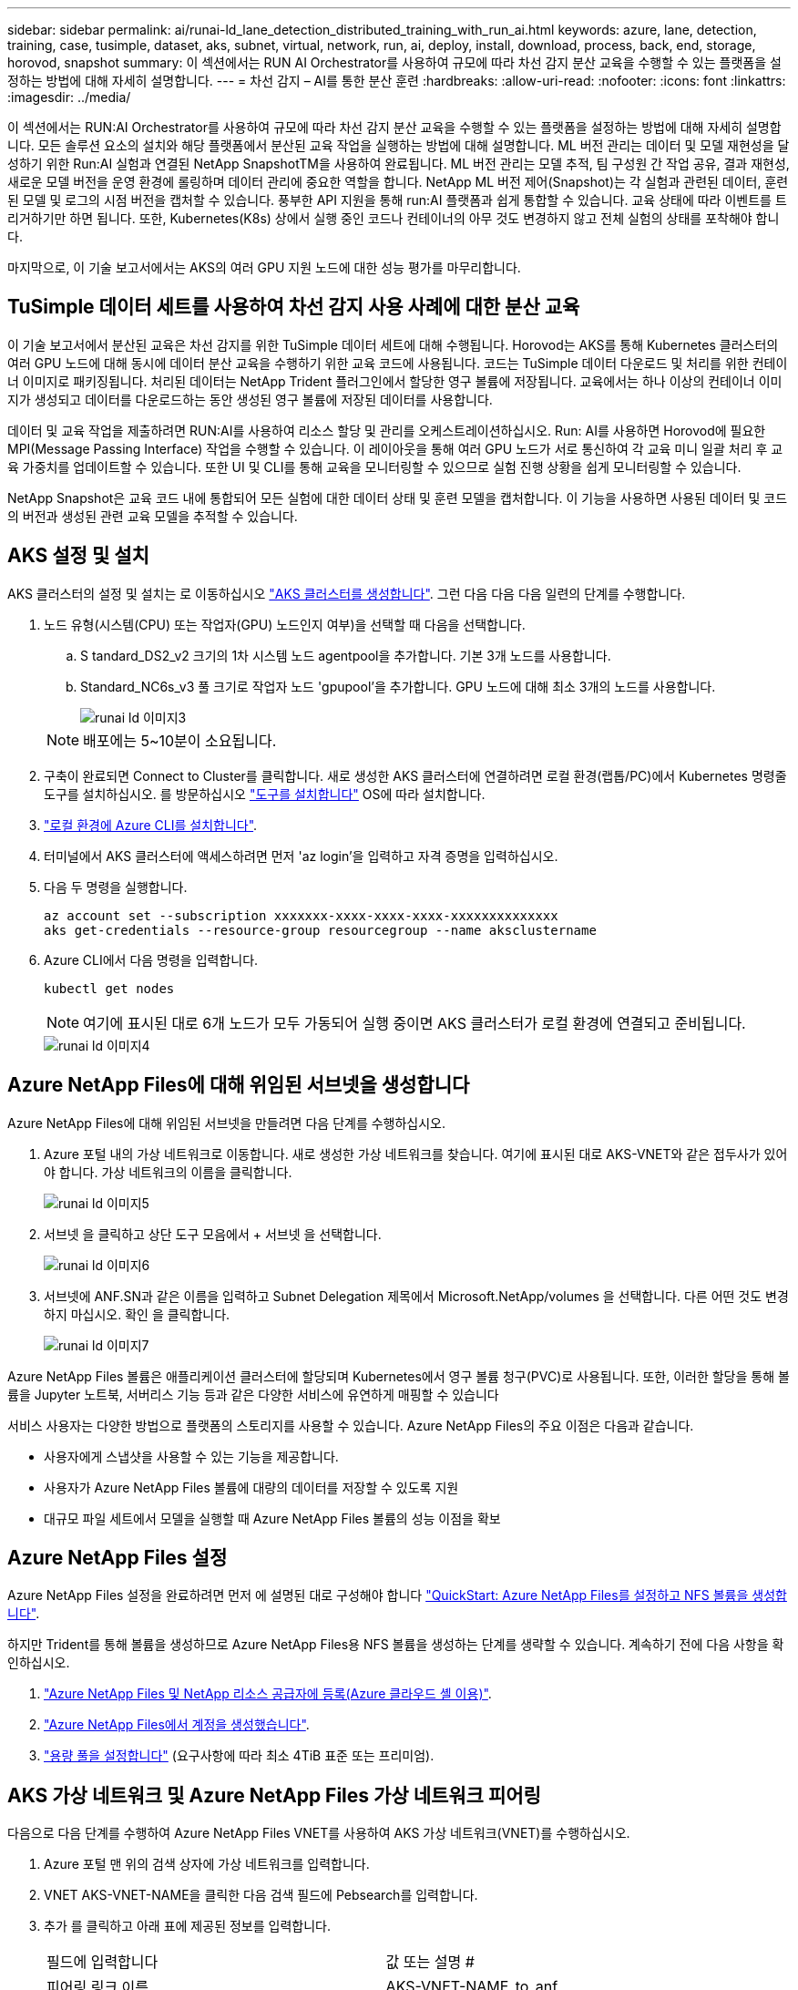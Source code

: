 ---
sidebar: sidebar 
permalink: ai/runai-ld_lane_detection_distributed_training_with_run_ai.html 
keywords: azure, lane, detection, training, case, tusimple, dataset, aks, subnet, virtual, network, run, ai, deploy, install, download, process, back, end, storage, horovod, snapshot 
summary: 이 섹션에서는 RUN AI Orchestrator를 사용하여 규모에 따라 차선 감지 분산 교육을 수행할 수 있는 플랫폼을 설정하는 방법에 대해 자세히 설명합니다. 
---
= 차선 감지 – AI를 통한 분산 훈련
:hardbreaks:
:allow-uri-read: 
:nofooter: 
:icons: font
:linkattrs: 
:imagesdir: ../media/


[role="lead"]
이 섹션에서는 RUN:AI Orchestrator를 사용하여 규모에 따라 차선 감지 분산 교육을 수행할 수 있는 플랫폼을 설정하는 방법에 대해 자세히 설명합니다. 모든 솔루션 요소의 설치와 해당 플랫폼에서 분산된 교육 작업을 실행하는 방법에 대해 설명합니다. ML 버전 관리는 데이터 및 모델 재현성을 달성하기 위한 Run:AI 실험과 연결된 NetApp SnapshotTM을 사용하여 완료됩니다. ML 버전 관리는 모델 추적, 팀 구성원 간 작업 공유, 결과 재현성, 새로운 모델 버전을 운영 환경에 롤링하며 데이터 관리에 중요한 역할을 합니다. NetApp ML 버전 제어(Snapshot)는 각 실험과 관련된 데이터, 훈련된 모델 및 로그의 시점 버전을 캡처할 수 있습니다. 풍부한 API 지원을 통해 run:AI 플랫폼과 쉽게 통합할 수 있습니다. 교육 상태에 따라 이벤트를 트리거하기만 하면 됩니다. 또한, Kubernetes(K8s) 상에서 실행 중인 코드나 컨테이너의 아무 것도 변경하지 않고 전체 실험의 상태를 포착해야 합니다.

마지막으로, 이 기술 보고서에서는 AKS의 여러 GPU 지원 노드에 대한 성능 평가를 마무리합니다.



== TuSimple 데이터 세트를 사용하여 차선 감지 사용 사례에 대한 분산 교육

이 기술 보고서에서 분산된 교육은 차선 감지를 위한 TuSimple 데이터 세트에 대해 수행됩니다. Horovod는 AKS를 통해 Kubernetes 클러스터의 여러 GPU 노드에 대해 동시에 데이터 분산 교육을 수행하기 위한 교육 코드에 사용됩니다. 코드는 TuSimple 데이터 다운로드 및 처리를 위한 컨테이너 이미지로 패키징됩니다. 처리된 데이터는 NetApp Trident 플러그인에서 할당한 영구 볼륨에 저장됩니다. 교육에서는 하나 이상의 컨테이너 이미지가 생성되고 데이터를 다운로드하는 동안 생성된 영구 볼륨에 저장된 데이터를 사용합니다.

데이터 및 교육 작업을 제출하려면 RUN:AI를 사용하여 리소스 할당 및 관리를 오케스트레이션하십시오. Run: AI를 사용하면 Horovod에 필요한 MPI(Message Passing Interface) 작업을 수행할 수 있습니다. 이 레이아웃을 통해 여러 GPU 노드가 서로 통신하여 각 교육 미니 일괄 처리 후 교육 가중치를 업데이트할 수 있습니다. 또한 UI 및 CLI를 통해 교육을 모니터링할 수 있으므로 실험 진행 상황을 쉽게 모니터링할 수 있습니다.

NetApp Snapshot은 교육 코드 내에 통합되어 모든 실험에 대한 데이터 상태 및 훈련 모델을 캡처합니다. 이 기능을 사용하면 사용된 데이터 및 코드의 버전과 생성된 관련 교육 모델을 추적할 수 있습니다.



== AKS 설정 및 설치

AKS 클러스터의 설정 및 설치는 로 이동하십시오 https://docs.microsoft.com/azure/aks/kubernetes-walkthrough-portal["AKS 클러스터를 생성합니다"^]. 그런 다음 다음 다음 일련의 단계를 수행합니다.

. 노드 유형(시스템(CPU) 또는 작업자(GPU) 노드인지 여부)을 선택할 때 다음을 선택합니다.
+
.. S tandard_DS2_v2 크기의 1차 시스템 노드 agentpool을 추가합니다. 기본 3개 노드를 사용합니다.
.. Standard_NC6s_v3 풀 크기로 작업자 노드 'gpupool'을 추가합니다. GPU 노드에 대해 최소 3개의 노드를 사용합니다.
+
image::runai-ld_image3.png[runai ld 이미지3]

+

NOTE: 배포에는 5~10분이 소요됩니다.



. 구축이 완료되면 Connect to Cluster를 클릭합니다. 새로 생성한 AKS 클러스터에 연결하려면 로컬 환경(랩톱/PC)에서 Kubernetes 명령줄 도구를 설치하십시오. 를 방문하십시오 https://kubernetes.io/docs/tasks/tools/install-kubectl/["도구를 설치합니다"^] OS에 따라 설치합니다.
. https://docs.microsoft.com/cli/azure/install-azure-cli["로컬 환경에 Azure CLI를 설치합니다"^].
. 터미널에서 AKS 클러스터에 액세스하려면 먼저 'az login'을 입력하고 자격 증명을 입력하십시오.
. 다음 두 명령을 실행합니다.
+
....
az account set --subscription xxxxxxx-xxxx-xxxx-xxxx-xxxxxxxxxxxxxx
aks get-credentials --resource-group resourcegroup --name aksclustername
....
. Azure CLI에서 다음 명령을 입력합니다.
+
....
kubectl get nodes
....
+

NOTE: 여기에 표시된 대로 6개 노드가 모두 가동되어 실행 중이면 AKS 클러스터가 로컬 환경에 연결되고 준비됩니다.

+
image::runai-ld_image4.png[runai ld 이미지4]





== Azure NetApp Files에 대해 위임된 서브넷을 생성합니다

Azure NetApp Files에 대해 위임된 서브넷을 만들려면 다음 단계를 수행하십시오.

. Azure 포털 내의 가상 네트워크로 이동합니다. 새로 생성한 가상 네트워크를 찾습니다. 여기에 표시된 대로 AKS-VNET와 같은 접두사가 있어야 합니다. 가상 네트워크의 이름을 클릭합니다.
+
image::runai-ld_image5.png[runai ld 이미지5]

. 서브넷 을 클릭하고 상단 도구 모음에서 + 서브넷 을 선택합니다.
+
image::runai-ld_image6.png[runai ld 이미지6]

. 서브넷에 ANF.SN과 같은 이름을 입력하고 Subnet Delegation 제목에서 Microsoft.NetApp/volumes 을 선택합니다. 다른 어떤 것도 변경하지 마십시오. 확인 을 클릭합니다.
+
image::runai-ld_image7.png[runai ld 이미지7]



Azure NetApp Files 볼륨은 애플리케이션 클러스터에 할당되며 Kubernetes에서 영구 볼륨 청구(PVC)로 사용됩니다. 또한, 이러한 할당을 통해 볼륨을 Jupyter 노트북, 서버리스 기능 등과 같은 다양한 서비스에 유연하게 매핑할 수 있습니다

서비스 사용자는 다양한 방법으로 플랫폼의 스토리지를 사용할 수 있습니다. Azure NetApp Files의 주요 이점은 다음과 같습니다.

* 사용자에게 스냅샷을 사용할 수 있는 기능을 제공합니다.
* 사용자가 Azure NetApp Files 볼륨에 대량의 데이터를 저장할 수 있도록 지원
* 대규모 파일 세트에서 모델을 실행할 때 Azure NetApp Files 볼륨의 성능 이점을 확보




== Azure NetApp Files 설정

Azure NetApp Files 설정을 완료하려면 먼저 에 설명된 대로 구성해야 합니다 https://docs.microsoft.com/azure/azure-netapp-files/azure-netapp-files-quickstart-set-up-account-create-volumes["QuickStart: Azure NetApp Files를 설정하고 NFS 볼륨을 생성합니다"^].

하지만 Trident를 통해 볼륨을 생성하므로 Azure NetApp Files용 NFS 볼륨을 생성하는 단계를 생략할 수 있습니다. 계속하기 전에 다음 사항을 확인하십시오.

. https://docs.microsoft.com/azure/azure-netapp-files/azure-netapp-files-register["Azure NetApp Files 및 NetApp 리소스 공급자에 등록(Azure 클라우드 셸 이용)"^].
. https://docs.microsoft.com/azure/azure-netapp-files/azure-netapp-files-create-netapp-account["Azure NetApp Files에서 계정을 생성했습니다"^].
. https://docs.microsoft.com/en-us/azure/azure-netapp-files/azure-netapp-files-set-up-capacity-pool["용량 풀을 설정합니다"^] (요구사항에 따라 최소 4TiB 표준 또는 프리미엄).




== AKS 가상 네트워크 및 Azure NetApp Files 가상 네트워크 피어링

다음으로 다음 단계를 수행하여 Azure NetApp Files VNET를 사용하여 AKS 가상 네트워크(VNET)를 수행하십시오.

. Azure 포털 맨 위의 검색 상자에 가상 네트워크를 입력합니다.
. VNET AKS-VNET-NAME을 클릭한 다음 검색 필드에 Pebsearch를 입력합니다.
. 추가 를 클릭하고 아래 표에 제공된 정보를 입력합니다.
+
|===


| 필드에 입력합니다 | 값 또는 설명 # 


| 피어링 링크 이름 | AKS-VNET-NAME_to_anf 


| SubscriptionID(하위 스크립트 ID) | 피어링을 사용하는 Azure NetApp Files VNET의 구독 


| VNET 피어링 파트너 | Azure NetApp Files VNET 
|===
+

NOTE: 모든 별표 이외의 섹션은 기본적으로 그대로 둡니다

. 추가 또는 확인 을 클릭하여 가상 네트워크에 피어링을 추가합니다.


자세한 내용은 를 참조하십시오 https://docs.microsoft.com/azure/virtual-network/tutorial-connect-virtual-networks-portal["가상 네트워크 피어링을 생성, 변경 또는 삭제합니다"^].



== 트라이던트

Trident는 NetApp에서 애플리케이션 컨테이너 영구 스토리지를 위해 유지하는 오픈 소스 프로젝트입니다. Trident는 Pod 자체로 실행되는 외부 공급자 컨트롤러로 구축되어 볼륨을 모니터링하고 프로비저닝 프로세스를 완전히 자동화했습니다.

NetApp Trident를 사용하면 교육 데이터 세트 및 교육 받은 모델을 저장하기 위한 영구 볼륨을 생성하여 K8s와 원활하게 통합할 수 있습니다. 이 기능을 사용하면 데이터 과학자와 데이터 엔지니어가 데이터 세트를 수동으로 저장하고 관리해야 하는 번거로움 없이 K8s를 더 쉽게 사용할 수 있습니다. 또한 Trident는 논리적 API 통합을 통해 데이터 관리 관련 작업을 통합하므로 데이터 과학자가 새로운 데이터 플랫폼 관리에 대해 배울 필요가 없습니다.



=== Trident를 설치합니다

Trident 소프트웨어를 설치하려면 다음 단계를 완료하십시오.

. https://helm.sh/docs/intro/install/["첫 번째 설치 Helm"^].
. Trident 21.01.1 설치 프로그램을 다운로드하고 압축을 풉니다.
+
....
wget https://github.com/NetApp/trident/releases/download/v21.01.1/trident-installer-21.01.1.tar.gz
tar -xf trident-installer-21.01.1.tar.gz
....
. 디렉터리를 '트리덴트 - 설치자'로 변경합니다.
+
....
cd trident-installer
....
. tridentctl을 시스템 '$path'의 디렉토리에 복사합니다
+
....
cp ./tridentctl /usr/local/bin
....
. Helm을 사용하여 K8s 클러스터에 Trident 설치:
+
.. 디렉터리를 Helm 디렉토리로 변경합니다.
+
....
cd helm
....
.. Trident를 설치합니다.
+
....
helm install trident trident-operator-21.01.1.tgz --namespace trident --create-namespace
....
.. Trident Pod의 상태를 확인합니다. 일반적인 K8s 방식:
+
....
kubectl -n trident get pods
....
.. 모든 Pod가 가동되어 실행 중이면 Trident가 설치되어 앞으로 이동하기에 좋습니다.






== Azure NetApp Files 백엔드 및 스토리지 클래스 설정

Azure NetApp Files 백엔드 및 스토리지 클래스를 설정하려면 다음 단계를 수행하십시오.

. 홈 디렉토리로 다시 전환합니다.
+
....
cd ~
....
. 의 클론을 생성합니다 https://github.com/dedmari/lane-detection-SCNN-horovod.git["프로젝트 리포지토리"^] 차선 감지 SCNN-horovod.
. 트리덴트-구성 디렉토리로 이동합니다.
+
....
cd ./lane-detection-SCNN-horovod/trident-config
....
. Azure 서비스 원칙 생성(서비스 원칙은 Trident가 Azure와 통신하여 Azure NetApp Files 리소스에 액세스하는 방법입니다.)
+
....
az ad sp create-for-rbac --name
....
+
출력은 다음 예와 같이 표시되어야 합니다.

+
....
{
  "appId": "xxxxx-xxxx-xxxx-xxxx-xxxxxxxxxxxx",
   "displayName": "netapptrident",
    "name": "http://netapptrident",
    "password": "xxxxxxxxxxxxxxx.xxxxxxxxxxxxxx",
    "tenant": "xxxxxxxx-xxxx-xxxx-xxxx-xxxxxxxxxxx"
 }
....
. Trident의 백엔드 json 파일을 생성합니다.
. 원하는 텍스트 편집기를 사용하여 아래 표의 "anf-backend.json" 파일 안에 있는 다음 필드를 작성합니다.
+
|===
| 필드에 입력합니다 | 값 


| 구독 ID | Azure 구독 ID입니다 


| 텐antID | Azure 테넌트 ID(이전 단계의 az ad SP 출력에서) 


| 클라이언트 ID입니다 | appID(이전 단계의 az ad SP 출력에서) 


| clientSecret | 암호(이전 단계의 az ad SP 출력에서) 
|===
+
파일은 다음 예제와 같습니다.

+
....
{
    "version": 1,
    "storageDriverName": "azure-netapp-files",
    "subscriptionID": "fakec765-4774-fake-ae98-a721add4fake",
    "tenantID": "fakef836-edc1-fake-bff9-b2d865eefake",
    "clientID": "fake0f63-bf8e-fake-8076-8de91e57fake",
    "clientSecret": "SECRET",
    "location": "westeurope",
    "serviceLevel": "Standard",
    "virtualNetwork": "anf-vnet",
    "subnet": "default",
    "nfsMountOptions": "vers=3,proto=tcp",
    "limitVolumeSize": "500Gi",
    "defaults": {
    "exportRule": "0.0.0.0/0",
    "size": "200Gi"
}
....
. 다음과 같이 구성 파일로 anf-backend.json을 사용하여 trident 네임스페이스에 Azure NetApp Files 백엔드를 생성하도록 Trident에 지시합니다.
+
....
tridentctl create backend -f anf-backend.json -n trident
....
. 스토리지 클래스를 생성합니다.
+
.. K8 사용자는 이름별로 저장소 클래스를 지정하는 PVC를 사용하여 체적을 프로비저닝합니다. K8s에게 다음을 사용하여 이전 단계에서 생성한 Azure NetApp Files 백엔드를 참조하는 스토리지 클래스 "azurenetappfiles"를 생성하도록 지시합니다.
+
....
kubectl create -f anf-storage-class.yaml
....
.. 다음 명령을 사용하여 스토리지 클래스가 생성되었는지 확인합니다.
+
....
kubectl get sc azurenetappfiles
....
+
출력은 다음 예와 같이 표시되어야 합니다.

+
image::runai-ld_image8.png[runai ld 이미지8]







== AKS에 볼륨 스냅샷 구성 요소를 구축하고 설정합니다

클러스터에서 올바른 볼륨 스냅샷 구성 요소가 사전 설치되지 않은 경우 다음 단계를 실행하여 이러한 구성 요소를 수동으로 설치할 수 있습니다.


NOTE: AKS 1.18.14에는 Snapshot Controller가 사전 설치되어 있지 않습니다.

. 다음 명령을 사용하여 스냅샷 베타 CRD를 설치합니다.
+
....
kubectl create -f https://raw.githubusercontent.com/kubernetes-csi/external-snapshotter/release-3.0/client/config/crd/snapshot.storage.k8s.io_volumesnapshotclasses.yaml
kubectl create -f https://raw.githubusercontent.com/kubernetes-csi/external-snapshotter/release-3.0/client/config/crd/snapshot.storage.k8s.io_volumesnapshotcontents.yaml
kubectl create -f https://raw.githubusercontent.com/kubernetes-csi/external-snapshotter/release-3.0/client/config/crd/snapshot.storage.k8s.io_volumesnapshots.yaml
....
. GitHub에서 다음 문서를 사용하여 Snapshot Controller를 설치합니다.
+
....
kubectl apply -f https://raw.githubusercontent.com/kubernetes-csi/external-snapshotter/release-3.0/deploy/kubernetes/snapshot-controller/rbac-snapshot-controller.yaml
kubectl apply -f https://raw.githubusercontent.com/kubernetes-csi/external-snapshotter/release-3.0/deploy/kubernetes/snapshot-controller/setup-snapshot-controller.yaml
....
. K8s 'volumesnapshotclass'를 설정합니다. 볼륨 스냅샷을 생성하기 전에 https://netapp-trident.readthedocs.io/en/stable-v20.01/kubernetes/concepts/objects.html["볼륨 스냅샷 클래스입니다"^] 설정해야 합니다. Azure NetApp Files용 볼륨 스냅샷 클래스를 생성하고 NetApp Snapshot 기술을 사용하여 ML 버전 관리를 달성하는 데 사용합니다. volumesapshotclass NetApp-CSI-snapclass를 생성하고 다음과 같이 기본 'volumesnapshotclass'로 설정합니다.
+
....
kubectl create -f netapp-volume-snapshot-class.yaml
....
+
출력은 다음 예와 같이 표시되어야 합니다.

+
image::runai-ld_image9.png[runai ld 이미지9]

. 다음 명령을 사용하여 볼륨 스냅샷 복사본 클래스가 생성되었는지 확인합니다.
+
....
kubectl get volumesnapshotclass
....
+
출력은 다음 예와 같이 표시되어야 합니다.

+
image::runai-ld_image10.png[runai ld 이미지10]





== AI 설치 를 실행하십시오

run:AI를 설치하려면 다음 단계를 완료하십시오.

. https://docs.run.ai/Administrator/Cluster-Setup/cluster-install/["설치 실행: AKS에 AI 클러스터"^].
. app.runai.ai 으로 이동하여 새 프로젝트 만들기 를 클릭하고 이름을 차선 감지 로 지정합니다. 이렇게 하면 runai로 시작하는 K8s 클러스터의 이름 뒤에 프로젝트 이름이 붙습니다. 이 경우 생성된 네임스페이스는 runai-lane-detection입니다.
+
image::runai-ld_image11.png[runai ld 이미지11]

. https://docs.run.ai/Administrator/Cluster-Setup/cluster-install/["설치 실행: AI CLI"^].
. 터미널에서 다음 명령을 사용하여 레인 감지를 기본 run:AI 프로젝트로 설정합니다.
+
....
`runai config project lane-detection`
....
+
출력은 다음 예와 같이 표시되어야 합니다.

+
image::runai-ld_image12.png[runai ld 이미지12]

. 프로젝트 네임스페이스(예: lane-detection)에 대해 ClusterRole 및 ClusterRoleBinding을 만들어 runai-lane-detection 네임스페이스에 속한 기본 서비스 계정은 작업 실행 중에 'volumesnapshot' 작업을 수행할 수 있는 권한을 갖습니다.
+
.. 다음 명령을 사용하여 'runai-lane-detection'이 존재하는지 확인하기 위한 네임스페이스를 나열합니다.
+
....
kubectl get namespaces
....
+
출력은 다음 예와 같이 나타나야 합니다.

+
image::runai-ld_image13.png[runai ld 이미지13]



. 다음 명령을 사용하여 ClusterRole의 "netaprosnapshot" 및 ClusterRoleBinding" netappsnapshot을 생성합니다.
+
....
`kubectl create -f runai-project-snap-role.yaml`
`kubectl create -f runai-project-snap-role-binding.yaml`
....




== 실행:AI 작업으로 TuSimple 데이터 세트를 다운로드하고 처리합니다

실행 시 TuSimple 데이터 세트를 다운로드하고 처리하는 프로세스는 선택 사항입니다. AI 작업은 선택 사항입니다. 여기에는 다음 단계가 포함됩니다.

. 기존 Docker 이미지(예: muneer7589/download-tusimple:1.0)를 사용하려면 Docker 이미지를 빌드하고 푸시하거나 이 단계를 생략합니다
+
.. 홈 디렉토리로 이동합니다.
+
....
cd ~
....
.. 'lane-detection-SCNN-horovod' 프로젝트의 데이터 디렉토리로 이동합니다.
+
....
cd ./lane-detection-SCNN-horovod/data
....
.. build_image.sh 쉘 스크립트를 수정하고 Docker 리포지토리를 사용자 위치로 변경합니다. 예를 들어, 'muneer7589'를 Docker 리포지토리 이름으로 바꿉니다. Docker 이미지 이름과 태그(예: dowload-tusimple, 1.0)를 변경할 수도 있습니다.
+
image::runai-ld_image14.png[runai ld 그림14]

.. 스크립트를 실행하여 Docker 이미지를 구축하고 다음 명령을 사용하여 Docker 저장소로 푸시합니다.
+
....
chmod +x build_image.sh
./build_image.sh
....


. Run:AI 작업을 제출하여 NetApp Trident가 동적으로 생성한 'PVC'에 TuSimple 레인 감지 데이터 세트를 다운로드, 추출, 전처리 및 저장합니다.
+
.. 다음 명령을 사용하여 run:AI 작업을 제출하십시오.
+
....
runai submit
--name download-tusimple-data
--pvc azurenetappfiles:100Gi:/mnt
--image muneer7589/download-tusimple:1.0
....
.. 실행:AI 작업을 제출하려면 아래 표의 정보를 입력하십시오.
+
|===
| 필드에 입력합니다 | 값 또는 설명입니다 


| -이름 | 작업의 이름입니다 


| -PVC | [StorageClassName]:Size:ContainerMountPath 형식의 PVC 위의 작업 제출에서 스토리지 클래스 azurenetappfiles가 있는 Trident를 사용하여 필요 시 PVC를 만듭니다. 여기서 영구 볼륨 용량은 100Gi 이며 경로 /mnt에 마운트됩니다. 


| ?곸긽 | 이 작업에 대한 컨테이너를 생성할 때 사용할 Docker 이미지입니다 
|===
+
출력은 다음 예와 같이 표시되어야 합니다.

+
image::runai-ld_image15.png[runai ld 이미지15]

.. 제출된 RUN:AI 작업을 나열합니다.
+
....
runai list jobs
....
+
image::runai-ld_image16.png[runai ld 이미지16]

.. 제출된 작업 로그를 확인하십시오.
+
....
runai logs download-tusimple-data -t 10
....
+
image::runai-ld_image17.png[runai ld 이미지17]

.. 만든 PVC를 나열합니다. 다음 단계에서 이 'PVC' 명령을 사용하여 훈련하십시오.
+
....
kubectl get pvc | grep download-tusimple-data
....
+
출력은 다음 예와 같이 표시되어야 합니다.

+
image::runai-ld_image18.png[runai ld 이미지18]

.. 실행 중인 작업 확인: AI UI (또는 'app.run.ai`).
+
image::runai-ld_image19.png[runai ld 이미지19]







== Horovod를 사용하여 분산 차선 감지 교육을 수행합니다

Horovod를 사용하여 분산 차선 감지 교육을 수행하는 것은 선택적 프로세스입니다. 그러나 다음과 같은 단계가 있습니다.

. 기존 Docker 이미지(예: 'muneer7589/dist-lane-detection: 3.1):'를 사용하려면 Docker 이미지를 빌드하고 푸시하거나 이 단계를 건너뜁니다
+
.. 홈 디렉토리로 이동합니다.
+
....
cd ~
....
.. 프로젝트 디렉터리 레인 감지 SCNN-horovod로 이동합니다
+
....
cd ./lane-detection-SCNN-horovod
....
.. 'build_image.sh' 쉘 스크립트를 수정하고 Docker 리포지토리를 사용자 이름으로 변경합니다(예: 'muneer7589'를 Docker 리포지토리 이름으로 대체). Docker 이미지 이름과 태그(dist-lane-detection, 3.1 등)도 변경할 수 있습니다.
+
image::runai-ld_image20.png[runai ld 이미지20]

.. 스크립트를 실행하여 Docker 이미지를 구축하고 Docker 저장소로 이동합니다.
+
....
chmod +x build_image.sh
./build_image.sh
....


. 배포 교육(MPI)을 수행하기 위한 AI 작업 제출:
+
.. 러닝 제출 사용: 이전 단계에서 PVC를 자동으로 생성하기 위한 AI(데이터 다운로드용)만 RWO 액세스를 허용할 수 있습니다. 이 경우 여러 Pod 또는 노드가 동일한 PVC에 대한 분산 교육 액세스를 허용하지 않습니다. 액세스 모드를 ReadWriteMany로 업데이트하고 Kubernetes 패치를 사용하여 업데이트합니다.
.. 먼저 다음 명령을 실행하여 PVC의 볼륨 이름을 가져옵니다.
+
....
kubectl get pvc | grep download-tusimple-data
....
+
image::runai-ld_image21.png[runai ld 이미지21]

.. 볼륨을 패치하고 ReadWriteMany에 대한 액세스 모드를 업데이트합니다(다음 명령에서 볼륨 이름을 사용자 이름으로 바꾸기).
+
....
kubectl patch pv pvc-bb03b74d-2c17-40c4-a445-79f3de8d16d5 -p '{"spec":{"accessModes":["ReadWriteMany"]}}'
....
.. 아래 표의 정보를 사용하여 배포된 교육 작업을 실행하기 위한 AI MPI 작업 제출:
+
....
runai submit-mpi
--name dist-lane-detection-training
--large-shm
--processes=3
--gpu 1
--pvc pvc-download-tusimple-data-0:/mnt
--image muneer7589/dist-lane-detection:3.1
-e USE_WORKERS="true"
-e NUM_WORKERS=4
-e BATCH_SIZE=33
-e USE_VAL="false"
-e VAL_BATCH_SIZE=99
-e ENABLE_SNAPSHOT="true"
-e PVC_NAME="pvc-download-tusimple-data-0"
....
+
|===
| 필드에 입력합니다 | 값 또는 설명입니다 


| 이름 | 분산된 교육 작업의 이름입니다 


| 대형 shm | 대용량 /dev/shm 디바이스 마운트 RAM에 마운트된 공유 파일 시스템이며 여러 CPU 작업자가 CPU RAM에 배치를 처리 및 로드할 수 있을 만큼 충분한 크기의 공유 메모리를 제공합니다. 


| 프로세스 | 분산된 교육 프로세스 수 


| GPU | 이 작업에서 작업에 할당할 GPU/프로세스 수, GPU 작업자 프로세스 3개(--프로세스=3)가 있으며, 각각 단일 GPU(--GPU 1)로 할당됩니다. 


| PVC | 이전 작업(download-tusimple-data-0)에서 생성한 기존 영구 볼륨(PVC-download-tusimple-data-0)을 사용하고 path /mnt에 마운트됩니다 


| 이미지 | 이 작업에 대한 컨테이너를 생성할 때 사용할 Docker 이미지입니다 


2+| 컨테이너에 설정할 환경 변수를 정의합니다 


| 작업자 사용 | 인수를 true로 설정하면 다중 프로세스 데이터 로드가 설정됩니다 


| 작업자 수 | 데이터 로더 작업자 프로세스의 수입니다 


| batch_size를 선택합니다 | 교육 배치 크기 


| VAL을 사용합니다 | 인수를 TRUE로 설정하면 유효성 검사가 허용됩니다 


| Val_batch_size를 선택합니다 | 검증 배치 크기 


| snapshot을 설정합니다 | 인수를 TRUE로 설정하면 ML 버전 관리를 위해 데이터 및 훈련된 모델 스냅샷을 생성할 수 있습니다 


| PVC_이름 | 스냅샷을 생성할 PVC의 이름입니다. 위의 작업 제출에서 데이터 세트 및 교육 모델로 구성된 PVC-download-tusimple-data-0의 스냅샷을 촬영하고 있습니다 
|===
+
출력은 다음 예와 같이 표시되어야 합니다.

+
image::runai-ld_image22.png[runai ld 이미지22]

.. 제출된 작업을 나열합니다.
+
....
runai list jobs
....
+
image::runai-ld_image23.png[runai ld 이미지23]

.. 제출된 작업 로그:
+
....
runai logs dist-lane-detection-training
....
+
image::runai-ld_image24.png[runai ld 이미지24]

.. 아래 그림과 같이 RUN TO/RUN TO/AI GUI(또는 app.runai.ai): RUN:AI 대시보드 에서 교육 작업을 확인하십시오. 첫 번째 그림에서는 분산 훈련 작업에 할당된 3개의 GPU를 AKS의 3개 노드에 분산시키고, 두 번째 실행인 AI 작업에 대해 자세히 설명합니다.
+
image::runai-ld_image25.png[runai ld 이미지25]

+
image::runai-ld_image26.png[runai ld 이미지26]

.. 교육이 완료되면 RUN:AI 작업과 연결되고 생성된 NetApp Snapshot 복사본이 있는지 확인하십시오.
+
....
runai logs dist-lane-detection-training --tail 1
....
+
image::runai-ld_image27.png[runai ld 이미지27]

+
....
kubectl get volumesnapshots | grep download-tusimple-data-0
....






== NetApp 스냅샷 복사본에서 데이터를 복원합니다

NetApp Snapshot 복사본에서 데이터를 복원하려면 다음 단계를 수행하십시오.

. 홈 디렉토리로 이동합니다.
+
....
cd ~
....
. 프로젝트 디렉터리 'lane-detection-SCNN-horovod'로 이동합니다.
+
....
cd ./lane-detection-SCNN-horovod
....
. restore-snaphot-vc.yaML을 수정하고 데이터 복원을 원하는 스냅샷 사본으로 dataSource의 이름 필드를 업데이트합니다. 이 예제에서는 데이터 복원 위치를 PVC 이름으로 변경할 수도 있습니다.
+
image::runai-ld_image29.png[runai ld 이미지29]

. restore-snapshot-pvc.yAML을 사용하여 새로운 PVC를 생성한다.
+
....
kubectl create -f restore-snapshot-pvc.yaml
....
+
출력은 다음 예와 같이 표시되어야 합니다.

+
image::runai-ld_image30.png[runai ld 이미지30]

. 방금 복원한 데이터를 교육에 사용하려는 경우, 작업 제출은 이전과 동일하게 유지되며, 교육 작업을 제출할 때 다음 명령에 표시된 것처럼 'PVC_NAME'만 복원된 'PVC_NAME'으로 교체합니다.
+
....
runai submit-mpi
--name dist-lane-detection-training
--large-shm
--processes=3
--gpu 1
--pvc restored-tusimple:/mnt
--image muneer7589/dist-lane-detection:3.1
-e USE_WORKERS="true"
-e NUM_WORKERS=4
-e BATCH_SIZE=33
-e USE_VAL="false"
-e VAL_BATCH_SIZE=99
-e ENABLE_SNAPSHOT="true"
-e PVC_NAME="restored-tusimple"
....




== 성능 평가

솔루션의 선형 확장성을 보여주기 위해 GPU 1개와 GPU 3개 등 두 가지 시나리오에서 성능 테스트를 수행했습니다. TuSimple 레인 감지 데이터 세트에 대한 교육 중에 GPU 할당, GPU 및 메모리 사용률, 다양한 단일 및 3노드 메트릭이 캡처되었습니다. 교육 프로세스 중 리소스 활용도를 분석하기 위해 데이터가 5배 증가합니다.

이 솔루션을 통해 고객은 작은 데이터 세트와 몇 개의 GPU로 시작할 수 있습니다. 데이터의 양과 GPU 수요가 증가하면 고객은 표준 계층의 테라바이트를 동적으로 확장하고 프리미엄 계층까지 신속하게 확장하여 데이터 이동 없이 테라바이트당 처리량의 4배를 얻을 수 있습니다. 이 프로세스는 섹션, link:runai-ld_lane_detection_distributed_training_with_run_ai.html#azure-netapp-files-service-levels["Azure NetApp Files 서비스 레벨"].

GPU 1개의 처리 시간은 12시간 45분이었습니다. 3개 노드에서 3개의 GPU를 처리하는 데 약 4시간 30분이 소요되었습니다.

이 문서의 나머지 부분에서는 개별 비즈니스 요구 사항에 따른 성능 및 확장성의 예를 보여 줍니다.

아래 그림은 1 GPU 할당 및 메모리 활용률을 보여 줍니다.

image::runai-ld_image31.png[runai ld 이미지31입니다]

아래 그림은 단일 노드 GPU 활용률을 보여 줍니다.

image::runai-ld_image32.png[runai ld 이미지32입니다]

아래 그림은 단일 노드 메모리 크기(16GB)를 보여줍니다.

image::runai-ld_image33.png[runai ld 이미지33입니다]

아래 그림은 단일 노드 GPU 수(1)를 보여줍니다.

image::runai-ld_image34.png[runai ld 이미지34]

아래 그림은 단일 노드 GPU 할당(%)을 보여줍니다.

image::runai-ld_image35.png[runai ld 이미지35]

아래 그림은 3개 노드에서 GPU 할당 및 메모리인 3개의 GPU를 보여줍니다.

image::runai-ld_image36.png[runai ld 그림36입니다]

아래 그림은 3개 노드의 사용률(%)에서 3개의 GPU를 보여줍니다.

image::runai-ld_image37.png[runai ld 그림37입니다]

아래 그림은 3개 노드의 메모리 사용률(%)에서 3개의 GPU를 보여줍니다.

image::runai-ld_image38.png[runai ld 이미지38]



== Azure NetApp Files 서비스 레벨

볼륨을 를 사용하는 다른 용량 풀로 이동하여 기존 볼륨의 서비스 수준을 변경할 수 있습니다 https://docs.microsoft.com/azure/azure-netapp-files/azure-netapp-files-service-levels["서비스 레벨"^] 볼륨에 대한 을 선택합니다. 볼륨에 대한 이 기존 서비스 수준 변경 사항은 데이터를 마이그레이션할 필요가 없습니다. 볼륨에 대한 액세스에도 영향을 주지 않습니다.



=== 볼륨의 서비스 수준을 동적으로 변경합니다

볼륨의 서비스 수준을 변경하려면 다음 단계를 수행하십시오.

. 볼륨 페이지에서 서비스 수준을 변경할 볼륨을 마우스 오른쪽 단추로 클릭합니다. 풀 변경 을 선택합니다.
+
image::runai-ld_image39.png[runai ld 이미지39]

. Change Pool 창에서 볼륨을 이동할 용량 풀을 선택합니다. 그런 다음 확인을 클릭합니다.
+
image::runai-ld_image40.png[runai ld 이미지40입니다]





=== 서비스 수준 변경 자동화

동적 서비스 수준 변경은 현재 공개 미리 보기에 있지만 기본적으로 활성화되어 있지 않습니다. Azure 구독에서 이 기능을 활성화하려면 “ 문서에 제공된 다음 단계를 수행하십시오 file:///C:\Users\crich\Downloads\•%09https:\docs.microsoft.com\azure\azure-netapp-files\dynamic-change-volume-service-level["볼륨의 서비스 수준을 동적으로 변경합니다"^].”

* Azure:CLI에 대해 다음 명령을 사용할 수도 있습니다. Azure NetApp Files의 풀 크기 변경에 대한 자세한 내용은 를 참조하십시오 https://docs.microsoft.com/cli/azure/netappfiles/volume?view=azure-cli-latest-az_netappfiles_volume_pool_change["AZ NetApp 파일 볼륨: ANF(Azure NetApp Files) 볼륨 리소스 관리"^].
+
....
az netappfiles volume pool-change -g mygroup
--account-name myaccname
-pool-name mypoolname
--name myvolname
--new-pool-resource-id mynewresourceid
....
* 여기에 표시된 'et-aznetapfilesvolumepool' cmdlet은 Azure NetApp Files 볼륨의 풀을 변경할 수 있습니다. 볼륨 풀 크기 및 Azure PowerShell 변경에 대한 자세한 내용은 을 참조하십시오 https://docs.microsoft.com/powershell/module/az.netappfiles/set-aznetappfilesvolumepool?view=azps-5.8.0["Azure NetApp Files 볼륨의 풀을 변경합니다"^].
+
....
Set-AzNetAppFilesVolumePool
-ResourceGroupName "MyRG"
-AccountName "MyAnfAccount"
-PoolName "MyAnfPool"
-Name "MyAnfVolume"
-NewPoolResourceId 7d6e4069-6c78-6c61-7bf6-c60968e45fbf
....

